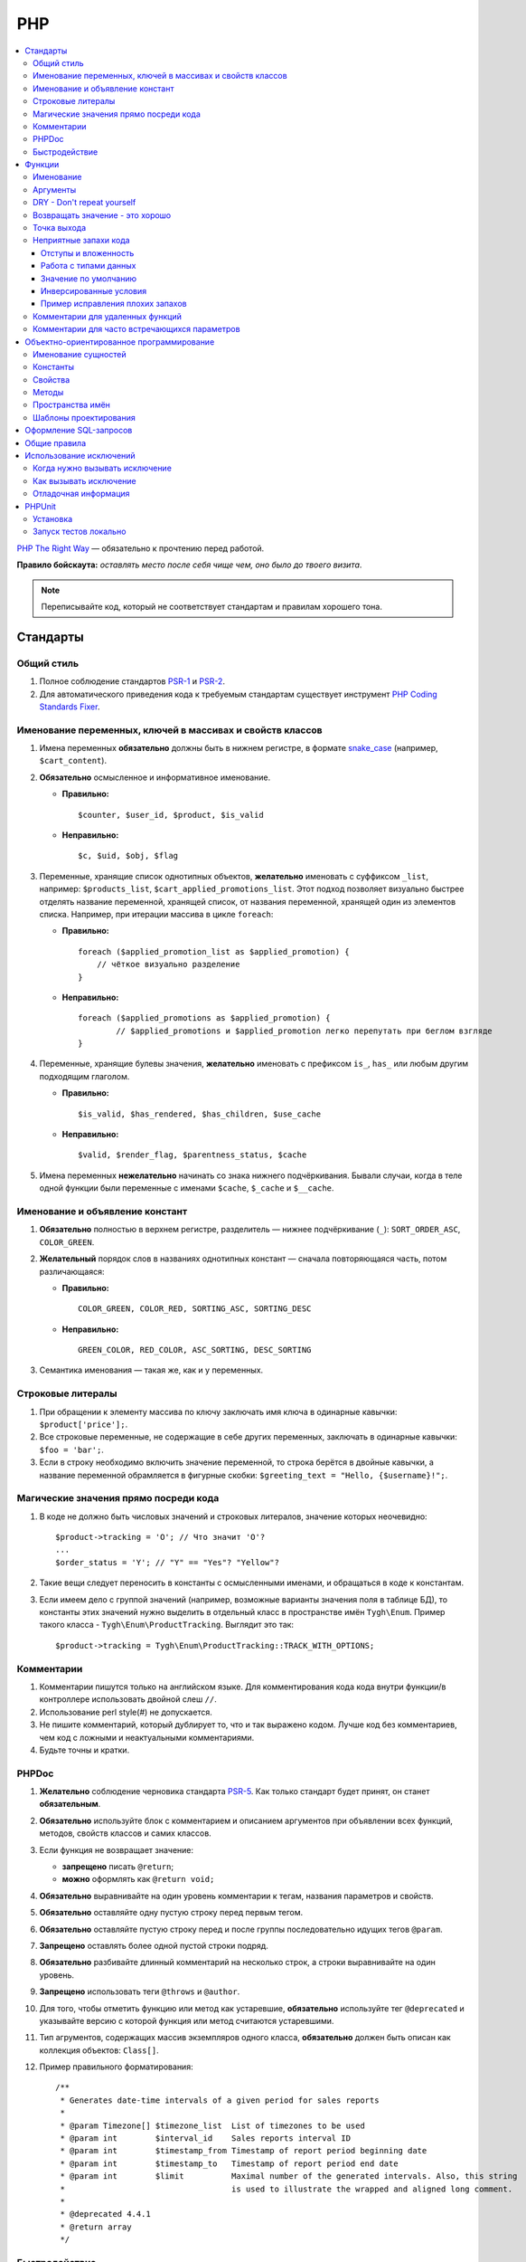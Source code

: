 ***
PHP
***

.. contents::
   :backlinks: none
   :local:

`PHP The Right Way <http://www.phptherightway.com/>`_ — обязательно к прочтению перед работой.

**Правило бойскаута:** *оставлять место после себя чище чем, оно было до твоего визита*. 

.. note::

    Переписывайте код, который не соответствует стандартам и правилам хорошего тона.

=========
Стандарты
=========

-----------
Общий стиль
-----------

1. Полное соблюдение стандартов `PSR-1 <http://www.php-fig.org/psr/psr-1/>`_ и `PSR-2 <http://www.php-fig.org/psr/psr-2/>`_.

2. Для автоматического приведения кода к требуемым стандартам существует инструмент `PHP Coding Standards Fixer <http://cs.sensiolabs.org/>`_.

----------------------------------------------------------
Именование переменных, ключей в массивах и свойств классов
----------------------------------------------------------

1. Имена переменных **обязательно** должны быть в нижнем регистре, в формате `snake_case <https://ru.wikipedia.org/wiki/Snake_case>`_ (например, ``$cart_content``).

2. **Обязательно** осмысленное и информативное именование. 

   * **Правильно:**

     ::

       $counter, $user_id, $product, $is_valid

   * **Неправильно:**

     ::

       $с, $uid, $obj, $flag 

3. Переменные, хранящие список однотипных объектов, **желательно** именовать с суффиксом ``_list``, например: ``$products_list``, ``$cart_applied_promotions_list``. Этот подход позволяет визуально быстрее отделять название переменной, хранящей список, от названия переменной, хранящей один из элементов списка. Например, при итерации массива в цикле ``foreach``:

   * **Правильно:**

     ::

       foreach ($applied_promotion_list as $applied_promotion) {
           // чёткое визуально разделение
       }

   * **Неправильно:**

     ::

       foreach ($applied_promotions as $applied_promotion) {
               // $applied_promotions и $applied_promotion легко перепутать при беглом взгляде
       }

4. Переменные, хранящие булевы значения, **желательно** именовать с префиксом ``is_``, ``has_`` или любым другим подходящим глаголом.

   * **Правильно:**

     ::

       $is_valid, $has_rendered, $has_children, $use_cache

   * **Неправильно:**

     ::

       $valid, $render_flag, $parentness_status, $cache


5. Имена переменных **нежелательно** начинать со знака нижнего подчёркивания. Бывали случаи, когда в теле одной функции были переменные с именами ``$cache``, ``$_cache`` и ``$__cache``.

--------------------------------
Именование и объявление констант
--------------------------------

1. **Обязательно** полностью в верхнем регистре, разделитель — нижнее подчёркивание (``_``): ``SORT_ORDER_ASC``, ``COLOR_GREEN``.
    
2. **Желательный** порядок слов в названиях однотипных констант — сначала повторяющаяся часть, потом различающаяся:

   * **Правильно:**

     ::

      COLOR_GREEN, COLOR_RED, SORTING_ASC, SORTING_DESC

   * **Неправильно:**

     ::

       GREEN_COLOR, RED_COLOR, ASC_SORTING, DESC_SORTING

3. Семантика именования — такая же, как и у переменных.

------------------
Строковые литералы
------------------

1. При обращении к элементу массива по ключу заключать имя ключа в одинарные кавычки: ``$product['price'];``.

2. Все строковые переменные, не содержащие в себе других переменных, заключать в одинарные кавычки: ``$foo = 'bar';``.
    
3. Если в строку необходимо включить значение переменной, то строка берётся в двойные кавычки, а название переменной обрамляется в фигурные скобки: ``$greeting_text = "Hello, {$username}!";``.

--------------------------------------
Магические значения прямо посреди кода
--------------------------------------

1. В коде не должно быть числовых значений и строковых литералов, значение которых неочевидно::

     $product->tracking = 'O'; // Что значит 'O'?
     ...
     $order_status = 'Y'; // "Y" == "Yes"? "Yellow"?

2. Такие вещи следует переносить в константы с осмысленными именами, и обращаться в коде к константам.

3. Если имеем дело с группой значений (например, возможные варианты значения поля в таблице БД), то константы этих значений нужно выделить в отдельный класс в пространстве имён ``Tygh\Enum``. Пример такого класса - ``Tygh\Enum\ProductTracking``. Выглядит это так::

     $product->tracking = Tygh\Enum\ProductTracking::TRACK_WITH_OPTIONS;

-----------
Комментарии
-----------

1. Комментарии пишутся только на английском языке. Для комментирования кода кода внутри функции/в контроллере использовать двойной слеш ``//``.
    
2. Использование perl style(#) не допускается.

3. Не пишите комментарий, который дублирует то, что и так выражено кодом. Лучше код без комментариев, чем код с ложными и неактуальными комментариями.

4. Будьте точны и кратки.

------
PHPDoc
------

1. **Желательно** соблюдение черновика стандарта `PSR-5 <https://github.com/phpDocumentor/fig-standards/blob/master/proposed/phpdoc.md>`_. Как только стандарт будет принят, он станет **обязательным**.

2. **Обязательно** используйте блок с комментарием и описанием аргументов при объявлении всех функций, методов, свойств классов и самих классов.

3. Если функция не возвращает значение:

   * **запрещено** писать ``@return``;

   * **можно** оформлять как ``@return void;``

4. **Обязательно** выравнивайте на один уровень комментарии к тегам, названия параметров и свойств.
 
5. **Обязательно** оставляйте одну пустую строку перед первым тегом.

6. **Обязательно** оставляйте пустую строку перед и после группы последовательно идущих тегов ``@param``.

7. **Запрещено** оставлять более одной пустой строки подряд.

8. **Обязательно** разбивайте длинный комментарий на несколько строк, а строки выравнивайте на один уровень.

9. **Запрещено** использовать теги ``@throws`` и ``@author``.

10. Для того, чтобы отметить функцию или метод как устаревшие, **обязательно** используйте тег ``@deprecated`` и указывайте версию с которой функция или метод считаются устаревшими.

11. Тип агрументов, содержащих массив экземпляров одного класса, **обязательно** должен быть описан как коллекция объектов: ``Class[]``.

12. Пример правильного форматирования::

      /**
       * Generates date-time intervals of a given period for sales reports
       *
       * @param Timezone[] $timezone_list  List of timezones to be used
       * @param int        $interval_id    Sales reports interval ID
       * @param int        $timestamp_from Timestamp of report period beginning date
       * @param int        $timestamp_to   Timestamp of report period end date
       * @param int        $limit          Maximal number of the generated intervals. Also, this string
       *                                   is used to illustrate the wrapped and aligned long comment.
       *
       * @deprecated 4.4.1
       * @return array
       */

--------------
Быстродействие
--------------

**Желательно не использовать** внутри тела циклов вызов ``Registry::get()``. Эта операция очень ресурсоёмкая, и обращение к хранилищу значительно снижает производительность. Чтобы избежать циклических вызовов, необходимо перед циклом присвоить переменной значение из ``Registry``, а уже внутри цикла использовать переменную.

=======
Функции
=======

----------
Именование
----------

**Обязательно** называйте функции полностью в нижнем регистре и начинайте имена либо с префикса ``fn_``, либо с ``db_``::

  fn_get_addon_option_variants

---------
Аргументы
---------

Если у нескольких аргументов есть стандартные значения, либо аргументы по смыслу не являются основными, то объединяйте их в один аргумент ``$params``. Таким образом, в функцию будут передаваться только основные аргументы и массив ``$params``.

Пример такой трансформации::

  // до
  function fn_get_product_data($product_id, &$auth, $lang_code = CART_LANGUAGE, $field_list = '', $get_add_pairs = true, $get_main_pair = true, $get_taxes = true, $get_qty_discounts = false, $preview = false, $features = true, $skip_company_condition = false)


  // после
  function fn_get_product_data($product_id, &$auth, $params)
  {
      $default_params = array(
          'lang_code' => CART_LANGUAGE,
          'field_list' => '',
          'get_add_pairs' => true,
          'get_main_pair' => true
          'get_taxes' => true,
          'get_qty_discounts' = false,
          'preview' = false,
          'get_features' = true
      )
      $params = fn_array_merge($default_params, $params);

---------------------------
DRY - Don't repeat yourself
---------------------------

Если какой-либо кусок кода встречается в двух и более местах в контроллере/функции, **обязательно** выносите код в отдельную функцию.

--------------------------------
Возвращать значение - это хорошо
--------------------------------

Кроме функций-обработчиков хуков, **желательно избегать** передачи переменных в функцию по ссылке, не возвращая функцией ничего, и модифицируя значение исходной переменной. Это может приводить к необъяснимым и неочевидным модификациям значений переменных — сэкономьте своим коллегам и самому себе время, которое вы будете проводить за отладкой кода. Если передача по ссылке делается с целью уменьшить потребление памяти, то спешу вас расстроить: PHP сам делает нужные оптимизации даже при передаче переменной по значению.

------------
Точка выхода
------------

**Желательно**, чтобы функция имела только одну точку выхода. Использование двух и более точек выхода допускается лишь в случаях, если этим достигается: 

* низкое ветвление кода (лучше множественный ``return``, чем 5 вложенных ``if``);

* значительная экономия ресурсов (например, функция ``fn_apply_exceptions_rules`` в **fn.catalog.php**).


----------------------
Неприятные запахи кода
----------------------

Code smells — внешние признаки, указывающие на непродуманость архитектуры кода, и зачастую являющиеся причиной многих проблем с поддержкой, расширяемостью и тестируемостью кода.

^^^^^^^^^^^^^^^^^^^^^
Отступы и вложенность
^^^^^^^^^^^^^^^^^^^^^

Один из самых неприятных "запахов кода" — многоуровневая вложенность конструкций, создающая огромное количество отступов слева. Это ухудшает читаемость кода и является симптомом непродуманной архитектуры. К этой проблеме так же относятся случаи, когда весь код функции находится в теле какого-то условия.

Таких ситуаций следует избегать, меняя структуру кода: делать все нужные проверки в самом начале тела функции, иметь несколько точек выхода, либо декомпозировать функцию на более мелкие.

.. important::

    Запомните простое правило: если в рамках одной функции вам приходится делать больше трёх табуляций слева, значит, скорее всего, что-то идёт не так. Реструктурируйте или декомпозируйте ваш код.

Пример::

  <?php

  function foobar($foo, $bar, $baz = null)
  {
      if (!empty($foo['foo_bar'])) {
          $foo_bar = $foo['foo_bar'];

          if (!empty($bar) && $foo_bar > 10) {
              if (!empty($baz)) {
                 // И только здесь начинается какая-то логика
              }
          }
      }

      return false;
  }

Или::

  <php

  public static function filterPickupPoints($data, $service_params)
  {
      $pickup_points = array();
      if (!empty($service_params['deliveries'])) {
          foreach ($data as $key => $delivery) {
              if (!empty($delivery['is_pickup_point']) && in_array($key, $service_params['deliveries'])) {
                  foreach ($delivery['pickupPoints'] as $pickup) {
                      $pickup_points[$pickup['id']] = $pickup;
                  }
              }
          }
      }

      return $pickup_points;
  }


^^^^^^^^^^^^^^^^^^^^^^
Работа с типами данных
^^^^^^^^^^^^^^^^^^^^^^

PHP — язык со слабой динамической системой типов данных. Это означает, что любая объявленная переменная может содержать любой тип данных. Предоставляя много степеней свободы, такая система прощает много потенциальных ошибок на этапе выполнения кода, которые могут проявиться в самый неожиданный момент.

Работая с переменными и типами данных, полезно выстроить строгую систему контроля типов у себя в голове. Учитывайте, какой тип данных может храниться в той или иной переменной, и выстраивайте структуру кода исходя из явного приведения типов — не сравнивайте строки с числами, а массивы с нулём, и т.д.

Разрабатывая функцию или метод, описание получаемых и возвращаемых типов в ``PHPDoc``  помогает осуществлять контроль типов.
Внутри тела функции вы можете явно привести значение переменной-аргумента к ожидаемому типу и работать с ним, будучи уверенным наверняка в том, с каким типом данных вы столкнулись.

В таком случае вы сможете использовать оператор строгого сравнения ``===``, и это сбережёт вам и вашим коллегам кучу времени в дальнейшем.

.. important::

    Код, ориентированный на платформу PHP7, **обязательно** должен использовать строгое указание типов возвращаемых значений и агрументов функций.

^^^^^^^^^^^^^^^^^^^^^
Значение по умолчанию
^^^^^^^^^^^^^^^^^^^^^

Зачастую в коде можно встретить указание пустого значения по умолчанию. В PHP для этой цели существует отдельных тип данных - ``null``.

Если вы используете ноль или пустую строку в качестве пустого значения по-умолчанию, то ваш код подвержен множеству ошибок бизнес-логики, когда реальные данные будут принимать значение нуля или пустой строки, но будут интерпретироваться кодом как пустое значение по умолчанию. Часто этому способствует использование функции `empty` в условиях и проверках.

.. important::

    Старайтесь по максимуму использовать ``null`` и оператор строгого сравнения ``===`` для подобных целей.

^^^^^^^^^^^^^^^^^^^^^^^
Инверсированные условия
^^^^^^^^^^^^^^^^^^^^^^^

Условия вида ``!empty($_REQUEST)`` ухудшают читаемость кода, особенно в составе более комплексных условий и выражений.
Старайтесь избегать использования инверсированных условий там, где без них можно обойтись без ухудшения читаемости кода.

^^^^^^^^^^^^^^^^^^^^^^^^^^^^^^^^^
Пример исправления плохих запахов
^^^^^^^^^^^^^^^^^^^^^^^^^^^^^^^^^

Пример кода сразу с несколькими плохими запахами::

  if ($mode == 'assign_manager') {
        if (!empty($_REQUEST['order_id'])) {
            $order_id = $_REQUEST['order_id'];
            $issuer_id = (!empty($_REQUEST['issuer_id'])) ? $_REQUEST['issuer_id'] : '';
            $user_id = $auth['user_id'];

            if (empty($issuer_id) || ($issuer_id != $user_id)) {
                db_query('UPDATE ?:orders SET issuer_id = ?i WHERE order_id = ?i', $user_id, $order_id);
            }
            $order_info = fn_get_order_info($order_id, false, true, true, false);
            Tygh::$app['view']->assign('order_info', $order_info);
            $suffix = ".details?order_id=$order_id";
      }

      return array(CONTROLLER_STATUS_REDIRECT, 'orders' . $suffix);
  }

Этот код можно переписать так::

  if ($mode == 'assign_manager') {
      // Теперь значение либо integer, либо null - не задано
      $order_id = isset($_REQUEST['order_id']) ? (int) $_REQUEST['order_id'] : null;
      $issuer_id = isset($_REQUEST['issuer_id']) ? (int) $_REQUEST['issuer_id'] : null;
      $user_id = (int) $auth['user_id'];

      // Все необходимые валидации в одном месте
      if ($order_id === null || $issuer_id === $user_id) {
          return array(CONTROLLER_STATUS_REDIRECT, 'orders');
      }

      // Бизнес-логика
      db_query('UPDATE ?:orders SET issuer_id = ?i WHERE order_id = ?i', $user_id, $order_id);

      Tygh::$app['view']->assign(
          'order_info',
          fn_get_order_info($order_id, false, true, true, false)
      );

      return array(CONTROLLER_STATUS_REDIRECT, "orders.details?order_id={$order_id}");
  }

---------------------------------
Комментарии для удаленных функций
---------------------------------

Этот комментарий добавляется к устаревшим функциям, содержимое которых заменено на вывод нотиса::

  <?php


  /**
   * This function is deprecated and no longer used.
   * Its reference is kept to avoid fatal error occurances.
   * 
   * @deprecated deprecated since version 3.0
   */
  ?>

Пример::

  <?php

  /**
   * This function is deprecated and no longer used.
   * Its reference is kept to avoid fatal error occurances.
   * 
   * @deprecated deprecated since version 3.0
   */
  function fn_get_setting_description($object_id, $object_type = 'S', $lang_code = CART_LANGUAGE)
  {
          fn_generate_deprecated_function_notice('fn_get_setting_description()', 'Settings::get_description($name, $lang_code)');
          return false;
  }
  ?>

----------------------------------------------
Комментарии для часто встречающихся параметров
----------------------------------------------

Это утвержденные комментарии для описания переменных в коде. Если они вам встречаются при определении хука, используйте их, пока смысл соответствует::

  $auth - Array of user authentication data (e.g. uid, usergroup_ids, etc.)
  $cart - Array of the cart contents and user information necessary for purchase
  $lang_code - 2-letter language code (e.g. 'en', 'ru', etc.)
  $product_id - Product identifier
  $category_id - Category identifier
  $params - Array of various parameters used for element selection
  $field_list - String of comma-separated SQL fields to be selected in an SQL-query
  $join - String with the complete JOIN information (JOIN type, tables and fields) for an SQL-query
  $condition - String containing SQL-query condition possibly prepended with a logical operator (AND or OR)
  $group_by - String containing the SQL-query GROUP BY field

=========================================
Объектно-ориентированное программирование
=========================================

--------------------
Именование сущностей
--------------------

1. **Обязательно** называйте классы, интерфейсы и трейты с заглавной буквы в формате `UpperCamelCase <https://ru.wikipedia.org/wiki/CamelCase>`_.

2. Названия абстрактных классов **обязательно** должны иметь префикс ``A``, например: ``ABackend``, ``ADatabaseConnection``.

3. Имена интерфейсов **обязательно** должны иметь префикс ``I``, например: ``ICountable``, ``IFilesystemDriver``.

4. Если имя класса, интерфейса, трейта или метода должно содержать аббревиатуру наподобие *URL*, *API*, *REST* и т.п., то аббревиатура **обязательно** должна подчиняться правилам CamelCase. 

   * **Правильно:**

     ::

       $a->getApiUrl(), $a = new Rest();, class ApiTest

   * **Неправильно:**

     ::

       $a->getAPIURL(), $a = new REST();, class APITest

---------
Константы
---------

Правила именования такие же, как и для констант вне классов. Пример::

  class Api
  {
      /**
       * Default HTTP request format mime type
       *
       * @const DEFAULT_REQUEST_FORMAT
       */
      const DEFAULT_REQUEST_FORMAT = 'text/plain';

--------
Свойства
--------

1. Правила именования такие же, как и для обычных переменных.

2. Названия private- и protected- свойств **запрещено** начинать со знака нижнего подчёркивания (``_``).

Пример::

  class Api
  {
      /**
       * Current request data
       *
       * @var Request $request
       */
      private $request = null;

      /**
       * Sample var
       *
       * @var array $sample_var
       */
      private $sample_var = array();

------
Методы
------

1. В отличие от функций, названия методов **обязательно** должны начинаться со строчной буквы, формат именования — `lowerСamelCase <https://ru.wikipedia.org/wiki/CamelCase>`_.

2. Названия private- и protected- методов **запрещено** начинать со знака нижнего подчёркивания (``_``).
    
3. В общем случае, методы в классе **желательно** группировать по типу области видимости: ``public -> protected -> private``.

   Пример::

     class ClassLoader
     {
         /**
          * Creates a new ClassLoader that loads classes of the
          * specified namespace.
          *
          * @param string $include_path Path to namespace
          */
         public function __construct($include_path = null)
         {
             // ...
         }

         /**
          * Gets request method name (GET|POST|PUT|DELETE) from current http request
          *
          * @return string Request method name
          */
         private function getMethodFromRequestHeaders()
         {
             // ...
         }

-----------------
Пространства имён
-----------------

``Tygh`` — название пространства имён, в котором находятся все пространства имён и классы ядра CS-Cart.

1. Все классы, интерфейсы и трейты ядра и аддонов **обязательно** должны принадлежать этому пространству имён.

2. Если несколько классов, интерфейсов или трейтов относятся по смыслу к одному функционалу, то **обязательно** выделяйте их в общее подпространство, например, как классы менеджера блоков (``Tyqh\BlockManager``) и REST API (``Tyqh\Api``).

3. В каждом файле, в котором используются классы, интерфейсы либо трейты, **обязательно** используйте в начале файла директиву ``use``, которая определяет, какие пространства имён используются в файле. В случае совпадения названий двух и более классов из разных пространств имён, **обязательно** описывайте алиасы для имён конфликтующих классов (``use \Tygh\BlockManager\RenderManager as BlockRenderer``).

4. Любая сущность (класс, интерфейс или трейт) **обязательно** должна находиться в своем отдельном файле. Наиболее часто это правило нарушается, когда разработчик в одном файл объявляет и класс, и исключение.

5. **Желательно**, чтобы аддоны добавлял свои классы, интерфейсы и трейты только в свое пространство имен ``\Tygh\Addons\AddonName``. Например, для аддона **form_builder** разрешённое пространство имен — ``\Tygh\Addons\FormBuilder``.

   Исключением этому правилу служит:

   * добавление новых сущностей API (следует добавлять класс в пространство имен ``\Tygh\Api\Entities``),
   
   * добавление новых коннекторов для центра обновлений (следует добавлять класс в неймспейс \Tygh\UpgradeCenter\Connectors).

6. Следует помнить, что корневая директория каждого установленного и включённого аддона является директорией-источником автозагрузки классов. Это означает, что класс ``\Foo\Bar\MyClass``, находящийся в папке *app/addons/my_changes/Foo/Bar/MyClass.php*, будет автоматически загружен в память при вызове в коде конструкции вроде ``$my_class_instance = new \Foo\Bar\MyClass();``.

7. **Обязательно** требуется группировать директивы ``use`` друг с другом. Пример::

     use Tygh\Registry;
     use Tygh\Settings;
     use Tygh\Addons\SchemesManager as AddonSchemesManager;
     use Tygh\BlockManager\SchemesManager as BlockSchemesManager;
     use Tygh\BlockManager\ProductTabs;
     use Tygh\BlockManager\Location;
     use Tygh\BlockManager\Exim;

----------------------
Шаблоны проектирования
----------------------

Не рекомендуется создавать ``Singleton``-классы, и классы, состоящие из статических методов. Код, их использующий, практически невозможно покрыть юнит-тестами.

=======================
Оформление SQL-запросов
=======================

1. Запрос необходимо разделять следующим образом (кавычки и точки должны жестко соблюдаться)::

     $partner_balances = db_get_hash_array(
         "SELECT pa.partner_id, u.user_login, u.firstname, u.lastname, u.email, SUM(amount) as amount"
         . " FROM ?:aff_partner_actions as pa"
         . " LEFT JOIN ?:users as u ON pa.partner_id = u.user_id"
         . " LEFT JOIN ?:aff_partner_profiles as pp ON pa.partner_id = pp.user_id"
         . " LEFT JOIN ?:affiliate_plans as ap ON ap.plan_id = pp.plan_id AND ap.plan_id2 = pp.plan_id2"
             . " AND ap.plan_id3 = pp.plan_id3"
         . " WHERE pa.approved = 'Y' AND payout_id = 0 ?p ?p"
         . " ORDER BY $sorting $limit",
         'partner_id', $condition, $group
     );

2. Закрывающая скобка **обязательно** переносится на новую строку. Таким образом мы выделяем нашу многострочную структуру в единый блок, что облегчает чтение кода.

3. Данные, используемые в запросах, **обязательно** нужно внедрять в них с помощью плейсхолдеров. **Запрещено** вставлять значения переменных в текст запроса напрямую.

4. Если текст SQL-запроса формируется из нескольких частей, находящихся в отдельных переменных, каждая составная часть **обязательно** должна быть обёрнута в вызов функции ``db_quote``. Это позволяет избежать путаницы с плейсхолдерами.

5. **Желательно** составные части текста SQL-запроса внедрять в него с помощью плейсхолдера **?p**.

   Пример для предыдущих двух пунктов::

     $joins = array();

     // Каждая составная часть запроса обёрнута в вызов db_quote(), вне зависимости от наличия необходимости в плейсхолдерах
     $joins[] = db_quote(' LEFT JOIN `foo` AS `f` ON `f`.`product_id` = `products`.`product_id`');
     $joins[] = db_quote(' LEFT JOIN `bar` AS `b` ON `b`.`product_id` = `products`.`product_id` AND `b`.`order_id` = ?n', $order_id);

     $query = db_quote(
         'SELECT * FROM `products`'
         . ' WHERE `products`.`status` = "A"'
         . ' ?p', // Список joins внедрён в запрос с помощью плейсхолдера "?p" 
         implode(' ', $joins)
     );

6. Подробную информацию о плейсхолдерах и работе с ними вы можете найти :doc:`в соответствующем разделе документации </developer_guide/core/db/placeholders>`.

=============
Общие правила
=============

1. Настоятельно не рекомендуем использовать "приглушение" PHP-ошибок с помощью оператора ``@``.

2. **Нельзя** допускать появления любых ошибок, выдаваемых PHP-интерпретатором — Warnings, Notices и т. п. Случаи с несуществующими переменными, неправильными типами данных и т.п. должны обрабатываться в коде.

3. **Запрещено** использовать функции ``current()`` и ``each()``, если вы достоверно не знаете, где именно находится внутренний указатель в массиве. Если вам нужно получить первый элемент в массиве — используйте функцию ``reset()``.

4. **Запрещено** использовать ``HTTP_REFERER``. Если вам нужно отредиректиться туда, откуда пришли — передавайте ``redirect_url``.

========================
Использование исключений
========================

Чтобы систематизировать отлавливание фатальных ошибок программы (когда дальнейшее выполнение невозможно), в CS-Cart введены исключения (exceptions).

-------------------------------
Когда нужно вызывать исключение
-------------------------------

Когда что-то пошло не так, например: не найден нужный класс; вызван хук, который не объявлен и т.п. — всё, что не дает программе выполняться дальше.

-----------------------
Как вызывать исключение
-----------------------

Пишем::

  use Tygh\Exceptions\DeveloperException;

  ...
  throw new DeveloperException('Registry: object not found')

Название класса — это тип ошибки. Первый параметр — это сообщение, которое мы хотим отобразить::

  new ClassNotFoundException() // попытка вызвать неизвестный класс
  new ExternalException() // ошибка, возвращаемая внешним сервисом
  new DatabaseException() // ошибка при работе с базой данных
  new DeveloperException() // ошибка разработчика - вызывается то, что не должно вызываться
  new InputException() // неправильные входные данные
  new InitException() // ошибка инициализации магазина
  new PermissionsException() // недостаточно прав для операции

---------------------
Отладочная информация
---------------------

Если у нас включен :doc:`дебагер <../../tools/debugger>`, выставлена константа ``DEVELOPMENT`` или мы в консольном режиме — на экран выведется отладочная информация. 

В остальных случаях отобразится страница **store_closed.html** и будет выдана ошибка 503 (если возможно). Отладочная информация появится в коде этой страницы, в самом низу внутри HTML-комментария. Это сделано, чтобы не показывать посетителям магазина техническую информацию прямо на странице.

=======
PHPUnit
=======

---------
Установка
---------

1. Устанавливаем **Composer** глобально в системе::

     curl -sS https://getcomposer.org/installer | php
     sudo mv composer.phar /usr/local/bin/composer
     sudo chmod +x /usr/local/bin/composer

2. Устанавливаем **phpunit** и его аддон **dbunit**, необходимый для запуска тестов::

     composer global require "phpunit/phpunit=4.8.*"
     composer global require "phpunit/dbunit=1.4.*"

3. Добавляем путь к глобально установленным пакетам в ``$PATH``::

     export PATH=~/.composer/vendor/bin:$PATH

     echo "export PATH=~/.composer/vendor/bin:$PATH" >> ~/.bashrc

4. Проверяем установку::

     phpunit --version

----------------------
Запуск тестов локально
----------------------

::

  phpunit -c _tools/build/phpunit.xml 

  phpunit -c _tools/build/phpunit.xml --debug # запуск с выводом лога тестирования

  phpunit _tools/unit_tests/Tygh/Api/Entities/TaxesTest.php # запуск указанного файла с тестом

Если во время запуска тестов возникает ошибка *"Serialization of 'Closure' is not allowed"*, то бинарный файл **phpunit** следует запускать с флагом: ``phpunit --no-globals-backup``
